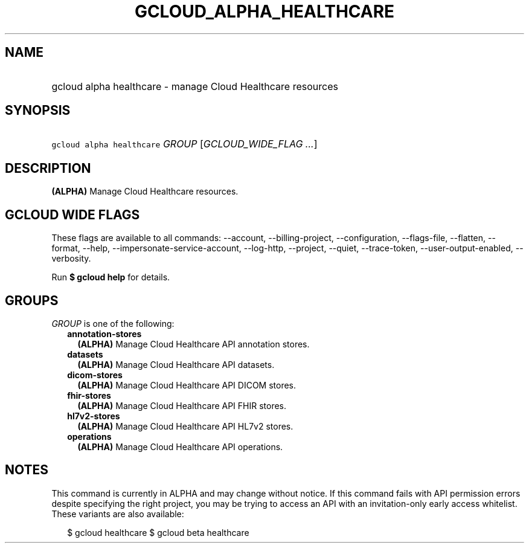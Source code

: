 
.TH "GCLOUD_ALPHA_HEALTHCARE" 1



.SH "NAME"
.HP
gcloud alpha healthcare \- manage Cloud Healthcare resources



.SH "SYNOPSIS"
.HP
\f5gcloud alpha healthcare\fR \fIGROUP\fR [\fIGCLOUD_WIDE_FLAG\ ...\fR]



.SH "DESCRIPTION"

\fB(ALPHA)\fR Manage Cloud Healthcare resources.



.SH "GCLOUD WIDE FLAGS"

These flags are available to all commands: \-\-account, \-\-billing\-project,
\-\-configuration, \-\-flags\-file, \-\-flatten, \-\-format, \-\-help,
\-\-impersonate\-service\-account, \-\-log\-http, \-\-project, \-\-quiet,
\-\-trace\-token, \-\-user\-output\-enabled, \-\-verbosity.

Run \fB$ gcloud help\fR for details.



.SH "GROUPS"

\f5\fIGROUP\fR\fR is one of the following:

.RS 2m
.TP 2m
\fBannotation\-stores\fR
\fB(ALPHA)\fR Manage Cloud Healthcare API annotation stores.

.TP 2m
\fBdatasets\fR
\fB(ALPHA)\fR Manage Cloud Healthcare API datasets.

.TP 2m
\fBdicom\-stores\fR
\fB(ALPHA)\fR Manage Cloud Healthcare API DICOM stores.

.TP 2m
\fBfhir\-stores\fR
\fB(ALPHA)\fR Manage Cloud Healthcare API FHIR stores.

.TP 2m
\fBhl7v2\-stores\fR
\fB(ALPHA)\fR Manage Cloud Healthcare API HL7v2 stores.

.TP 2m
\fBoperations\fR
\fB(ALPHA)\fR Manage Cloud Healthcare API operations.


.RE
.sp

.SH "NOTES"

This command is currently in ALPHA and may change without notice. If this
command fails with API permission errors despite specifying the right project,
you may be trying to access an API with an invitation\-only early access
whitelist. These variants are also available:

.RS 2m
$ gcloud healthcare
$ gcloud beta healthcare
.RE

